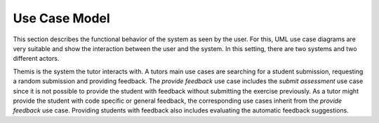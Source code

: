Use Case Model
===========================================

This section describes the functional behavior of the system as seen by the user. For this, UML use case diagrams are very suitable and show the interaction between the user and the system. In this setting, there are two systems and two different actors. 


.. image:: ../images/use_case_diagram.png


Themis is the system the tutor interacts with. A tutors main use cases are searching for a student submission, requesting a random submission and providing feedback.
The *provide feedback* use case includes the *submit assessment* use case since it is not possible to provide the student with feedback without submitting the exercise previously.
As a tutor might provide the student with code specific or general feedback, the corresponding use cases inherit from the *provide feedback* use case.
Providing students with feedback also includes evaluating the automatic feedback suggestions.
